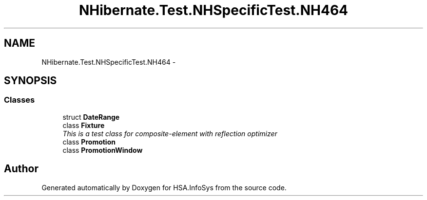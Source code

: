 .TH "NHibernate.Test.NHSpecificTest.NH464" 3 "Fri Jul 5 2013" "Version 1.0" "HSA.InfoSys" \" -*- nroff -*-
.ad l
.nh
.SH NAME
NHibernate.Test.NHSpecificTest.NH464 \- 
.SH SYNOPSIS
.br
.PP
.SS "Classes"

.in +1c
.ti -1c
.RI "struct \fBDateRange\fP"
.br
.ti -1c
.RI "class \fBFixture\fP"
.br
.RI "\fIThis is a test class for composite-element with reflection optimizer \fP"
.ti -1c
.RI "class \fBPromotion\fP"
.br
.ti -1c
.RI "class \fBPromotionWindow\fP"
.br
.in -1c
.SH "Author"
.PP 
Generated automatically by Doxygen for HSA\&.InfoSys from the source code\&.
